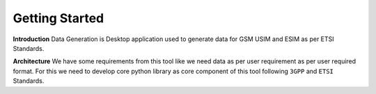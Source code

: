 
Getting Started
===============

**Introduction** Data Generation is Desktop application used to generate
data for GSM USIM and ESIM as per ETSI Standards.

**Architecture** We have some requirements from this tool like we need
data as per user requirement as per user required format. For this we
need to develop core python library as core component of this tool
following ``3GPP`` and ``ETSI`` Standards.
